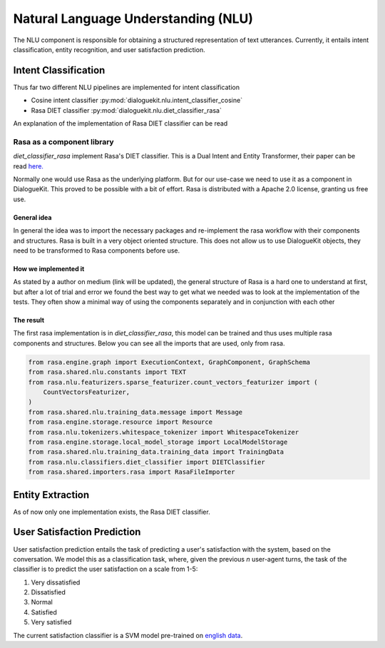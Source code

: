 Natural Language Understanding (NLU)
====================================

The NLU component is responsible for obtaining a structured representation of text utterances. Currently, it entails intent classification, entity recognition, and user satisfaction prediction.

Intent Classification
---------------------

Thus far two different NLU pipelines are implemented for intent classification

* Cosine intent classifier :py:mod:`dialoguekit.nlu.intent_classifier_cosine`

* Rasa DIET classifier :py:mod:`dialoguekit.nlu.diet_classifier_rasa`

An explanation of the implementation of Rasa DIET classifier can be read


Rasa as a component library
^^^^^^^^^^^^^^^^^^^^^^^^^^^

*diet_classifier_rasa* implement Rasa's DIET classifier. This is a Dual Intent and Entity Transformer, their paper can be read 
`here. <https://arxiv.org/pdf/2004.09936.pdf>`_

Normally one would use Rasa as the underlying platform. But for our use-case we need to use it as a component in DialogueKit. This proved to be possible with a bit of effort. Rasa is distributed with a Apache 2.0 license, granting us free use.

General idea
""""""""""""

In general the idea was to import the necessary packages and re-implement the rasa workflow with their components and structures. Rasa is built in a very object oriented structure. This does not allow us to use DialogueKit objects, they need to be transformed to Rasa components before use.

How we implemented it
"""""""""""""""""""""

As stated by a author on medium (link will be updated), the general structure of Rasa is a hard one to understand at first, but after a lot of trial and error we found the best way to get what we needed was to look at the implementation of the tests. They often show a minimal way of using the components separately and in conjunction with each other

The result
""""""""""

The first rasa implementation is in *diet_classifier_rasa*, this model can be trained and thus uses multiple rasa components and structures.
Below you can see all the imports that are used, only from rasa.

.. code-block:: python

    from rasa.engine.graph import ExecutionContext, GraphComponent, GraphSchema
    from rasa.shared.nlu.constants import TEXT
    from rasa.nlu.featurizers.sparse_featurizer.count_vectors_featurizer import (
        CountVectorsFeaturizer,
    )
    from rasa.shared.nlu.training_data.message import Message
    from rasa.engine.storage.resource import Resource
    from rasa.nlu.tokenizers.whitespace_tokenizer import WhitespaceTokenizer
    from rasa.engine.storage.local_model_storage import LocalModelStorage
    from rasa.shared.nlu.training_data.training_data import TrainingData
    from rasa.nlu.classifiers.diet_classifier import DIETClassifier
    from rasa.shared.importers.rasa import RasaFileImporter

Entity Extraction
-----------------

As of now only one implementation exists, the Rasa DIET classifier.

User Satisfaction Prediction
----------------------------

User satisfaction prediction entails the task of predicting a user's satisfaction with the system, based on the conversation.
We model this as a classification task, where, given the previous *n* user-agent turns, the task of the classifier is to predict the user satisfaction on a scale from 1-5:

#. Very dissatisfied
#. Dissatisfied
#. Normal
#. Satisfied
#. Very satisfied

The current satisfaction classifier is a SVM model pre-trained on `english data <https://github.com/sunnweiwei/user-satisfaction-simulation>`_.